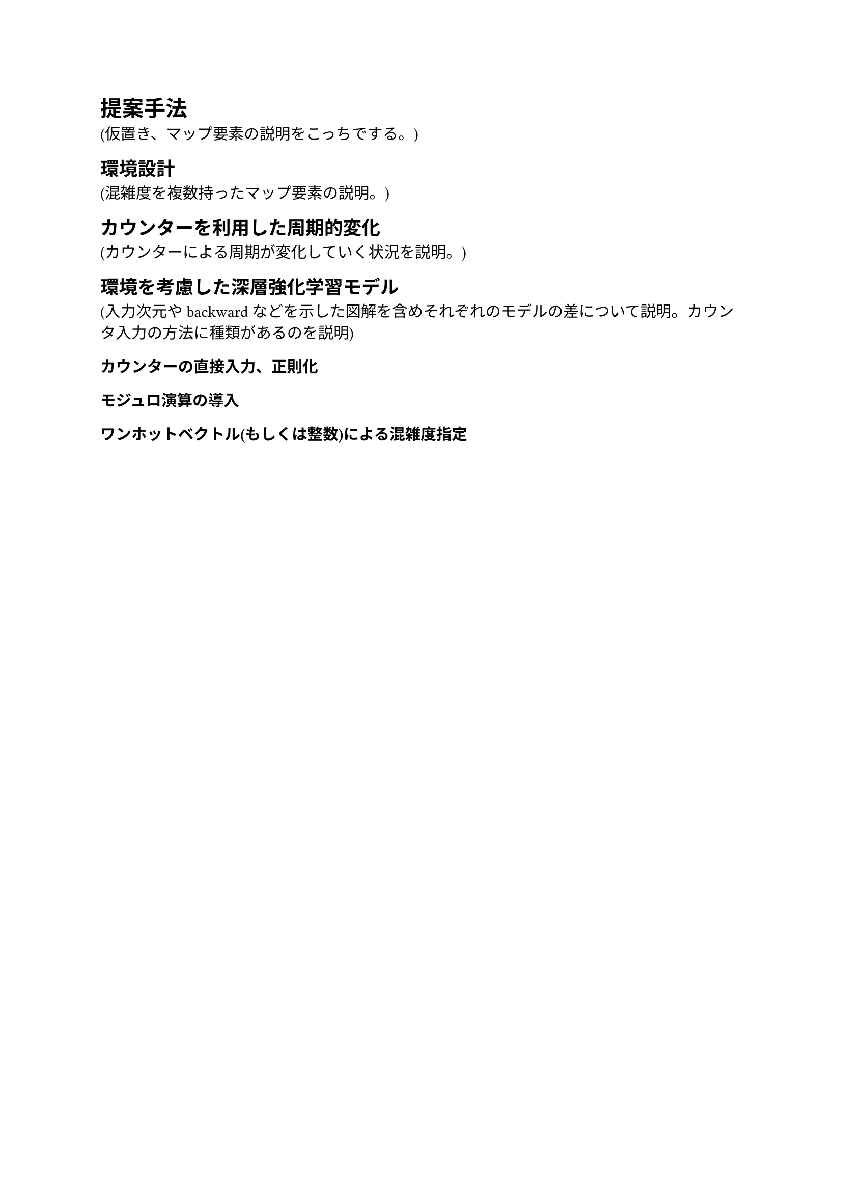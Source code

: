 = 提案手法
(仮置き、マップ要素の説明をこっちでする。)

== 環境設計
(混雑度を複数持ったマップ要素の説明。)

== カウンターを利用した周期的変化
(カウンターによる周期が変化していく状況を説明。)

== 環境を考慮した深層強化学習モデル
(入力次元やbackwardなどを示した図解を含めそれぞれのモデルの差について説明。カウンタ入力の方法に種類があるのを説明)
=== カウンターの直接入力、正則化
=== モジュロ演算の導入
=== ワンホットベクトル(もしくは整数)による混雑度指定

#pagebreak()